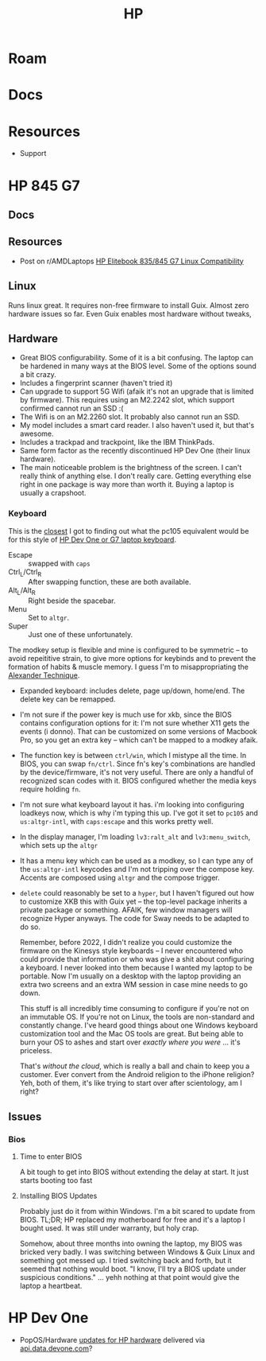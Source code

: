 :PROPERTIES:
:ID:       b6d2c374-bdd0-4034-a27f-c44af23c5d9a
:END:
#+TITLE: HP
#+DESCRIPTION: Apple
#+TAGS:

* Roam

* Docs

* Resources
+ Support

* HP 845 G7

** Docs

** Resources
+ Post on r/AMDLaptops [[https://www.reddit.com/r/AMDLaptops/comments/lg0knl/hp_elitebook_835845_g7_linux_compatibility/][HP Elitebook 835/845 G7 Linux Compatibility]]
** Linux

Runs linux great. It requires non-free firmware to install Guix. Almost zero
hardware issues so far. Even Guix enables most hardware without tweaks,

** Hardware
+ Great BIOS configurability. Some of it is a bit confusing. The laptop can be
  hardened in many ways at the BIOS level. Some of the options sound a bit
  crazy.
+ Includes a fingerprint scanner (haven't tried it)
+ Can upgrade to support 5G Wifi (afaik it's not an upgrade that is limited by
  firmware). This requires using an M2.2242 slot, which support confirmed cannot
  run an SSD :(
+ The Wifi is on an M2.2260 slot. It probably also cannot run an SSD.
+ My model includes a smart card reader. I also haven't used it, but that's
  awesome.
+ Includes a trackpad and trackpoint, like the IBM ThinkPads.
+ Same form factor as the recently discontinued HP Dev One (their linux
  hardware).
+ The main noticeable problem is the brightness of the screen. I can't really
  think of anything else. I don't really care. Getting everything else right in
  one package is way more than worth it. Buying a laptop is usually a crapshoot.

*** Keyboard

This is the [[https://gitlab.com/redhat/centos-stream/rpms/systemd/-/commit/50665f7e2289b59f92074940708d437b6fc39cd7?page=3][closest]] I got to finding out what the pc105 equivalent would be for
this style of [[https://github.com/pop-os/systemd/blob/d0333cb493888d26e682074391fb8f6b181fe1e4/debian/patches/hp-dev-one.patch#L5][HP Dev One or G7 laptop keyboard]].

+ Escape :: swapped with =caps=
+ Ctrl_L/Ctrl_R :: After swapping function, these are both available.
+ Alt_L/Alt_R :: Right beside the spacebar.
+ Menu :: Set to =altgr=.
+ Super :: Just one of these unfortunately.

The modkey setup is flexible and mine is configured to be symmetric -- to avoid
repeititive strain, to give more options for keybinds and to prevent the
formation of habits & muscle memory. I guess I'm to misappropriating the
[[https://www.google.com/url?sa=t&rct=j&q=&esrc=s&source=web&cd=&cad=rja&uact=8&ved=2ahUKEwisx6iC59n9AhWpn4QIHbZTASYQFnoECAkQAQ&url=https%3A%2F%2Falexandertechnique.com%2F&usg=AOvVaw1Pggnk3DREPyjbHHJrkn3v][Alexander Technique]].

+ Expanded keyboard: includes delete, page up/down, home/end. The delete key can
  be remapped.
+ I'm not sure if the power key is much use for xkb, since the BIOS contains
   configuration options for it: I'm not sure whether X11 gets the events (i
   donno). That can be customized on some versions of Macbook Pro, so you get an
   extra key -- which can't be mapped to a modkey afaik.
+ The function key is between =ctrl/win=, which I mistype all the time. In BIOS,
  you can swap =fn/ctrl=. Since fn's key's combinations are handled by the
  device/firmware, it's not very useful. There are only a handful of recognized
  scan codes with it. BIOS configured whether the media keys require holding =fn=.
+ I'm not sure what keyboard layout it has.  i'm looking into configuring
  loadkeys now, which is why i'm typing this up. I've got it set to =pc105= and
  =us:altgr-intl=, with =caps:escape= and this works pretty well.
+ In the display manager, I'm loading =lv3:ralt_alt= and =lv3:menu_switch=,
  which sets up the =altgr=
+ It has a menu key which can be used as a modkey, so I can type any of the
  =us:altgr-intl= keycodes and I'm not tripping over the compose key. Accents
  are composed using =altgr= and the compose trigger.
+ =delete= could reasonably be set to a =hyper=, but I haven't figured out how
  to customize XKB this with Guix yet -- the top-level package inherits a
  private package or something. AFAIK, few window managers will recognize Hyper
  anyways. The code for Sway needs to be adapted to do so.

  Remember, before 2022, I didn't realize you could customize the firmware on
  the Kinesys style keyboards -- I never encountered who could provide that
  information or who was give a shit about configuring a keyboard. I never
  looked into them because I wanted my laptop to be portable.  Now I'm usually
  on a desktop with the laptop providing an extra two screens and an extra WM
  session in case mine needs to go down.

  This stuff is all incredibly time consuming to configure if you're not on an
  immutable OS. If you're not on Linux, the tools are non-standard and
  constantly change. I've heard good things about one Windows keyboard
  customization tool and the Mac OS tools are great. But being able to burn your
  OS to ashes and start over /exactly where you were/ ... it's priceless.

  That's /without the cloud/, which is really a ball and chain to keep you a
  customer. Ever convert from the Android religion to the iPhone religion? Yeh,
  both of them, it's like trying to start over after scientology, am I right?

** Issues
*** Bios
**** Time to enter BIOS
A bit tough to get into BIOS without extending the delay at start. It just starts booting too fast
**** Installing BIOS Updates
Probably just do it from within Windows. I'm a bit scared to update from
BIOS. TL;DR; HP replaced my motherboard for free and it's a laptop I bought
used. It was still under warranty, but holy crap.

Somehow, about three months into owning the laptop, my BIOS was bricked very
badly. I was switching between Windows & Guix Linux and something got messed
up. I tried switching back and forth, but it seemed that nothing would boot. "I
know, I'll try a BIOS update under suspicious conditions." ... yehh nothing at
that point would give the laptop a heartbeat.

* HP Dev One

+ PopOS/Hardware [[https://github.com/pop-os/hp-vendor][updates for HP hardware]] delivered via [[https://github.com/pop-os/hp-vendor/blob/master_jammy/hp-vendor-client/src/conf.rs#L13-L17][api.data.devone.com]]?
